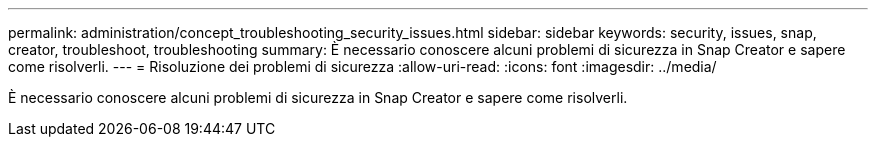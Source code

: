 ---
permalink: administration/concept_troubleshooting_security_issues.html 
sidebar: sidebar 
keywords: security, issues, snap, creator, troubleshoot, troubleshooting 
summary: È necessario conoscere alcuni problemi di sicurezza in Snap Creator e sapere come risolverli. 
---
= Risoluzione dei problemi di sicurezza
:allow-uri-read: 
:icons: font
:imagesdir: ../media/


[role="lead"]
È necessario conoscere alcuni problemi di sicurezza in Snap Creator e sapere come risolverli.
